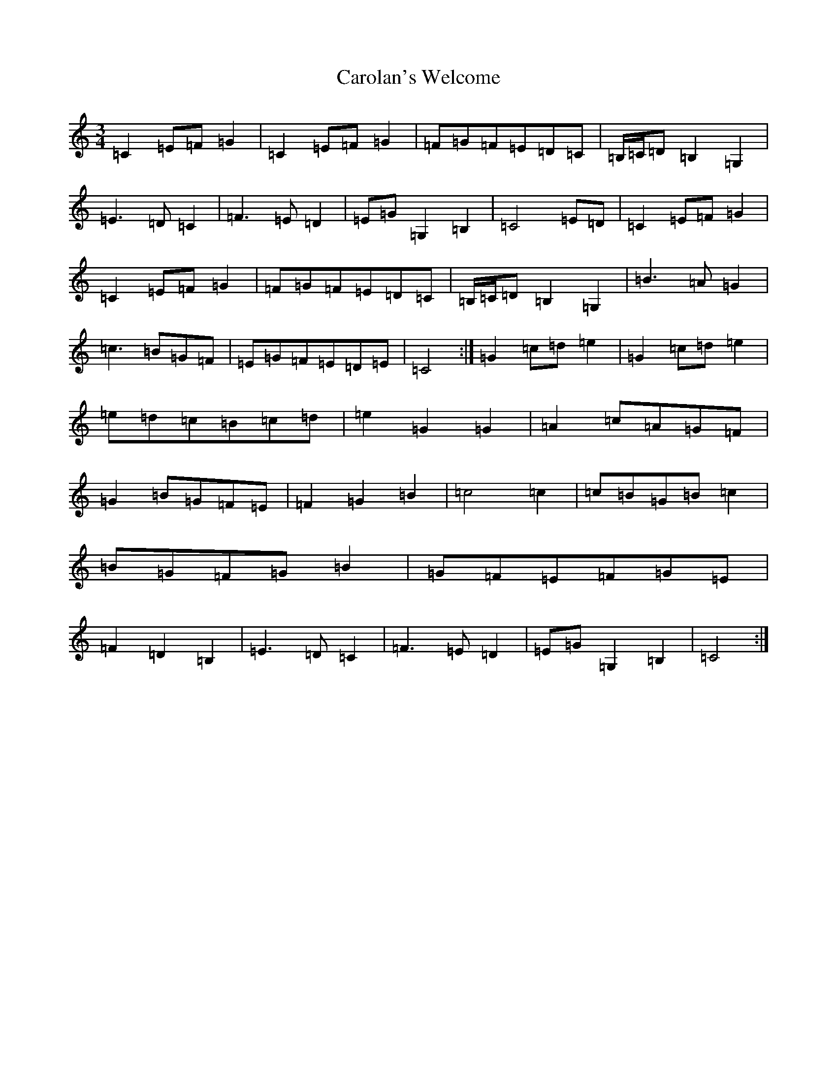 X: 3249
T: Carolan's Welcome
S: https://thesession.org/tunes/1055#setting14280
R: waltz
M:3/4
L:1/8
K: C Major
=C2=E=F=G2|=C2=E=F=G2|=F=G=F=E=D=C|=B,/2=C/2=D=B,2=G,2|=E3=D=C2|=F3=E=D2|=E=G=G,2=B,2|=C4=E=D|=C2=E=F=G2|=C2=E=F=G2|=F=G=F=E=D=C|=B,/2=C/2=D=B,2=G,2|=B3=A=G2|=c3=B=G=F|=E=G=F=E=D=E|=C4:|=G2=c=d=e2|=G2=c=d=e2|=e=d=c=B=c=d|=e2=G2=G2|=A2=c=A=G=F|=G2=B=G=F=E|=F2=G2=B2|=c4=c2|=c=B=G=B=c2|=B=G=F=G=B2|=G=F=E=F=G=E|=F2=D2=B,2|=E3=D=C2|=F3=E=D2|=E=G=G,2=B,2|=C4:|
